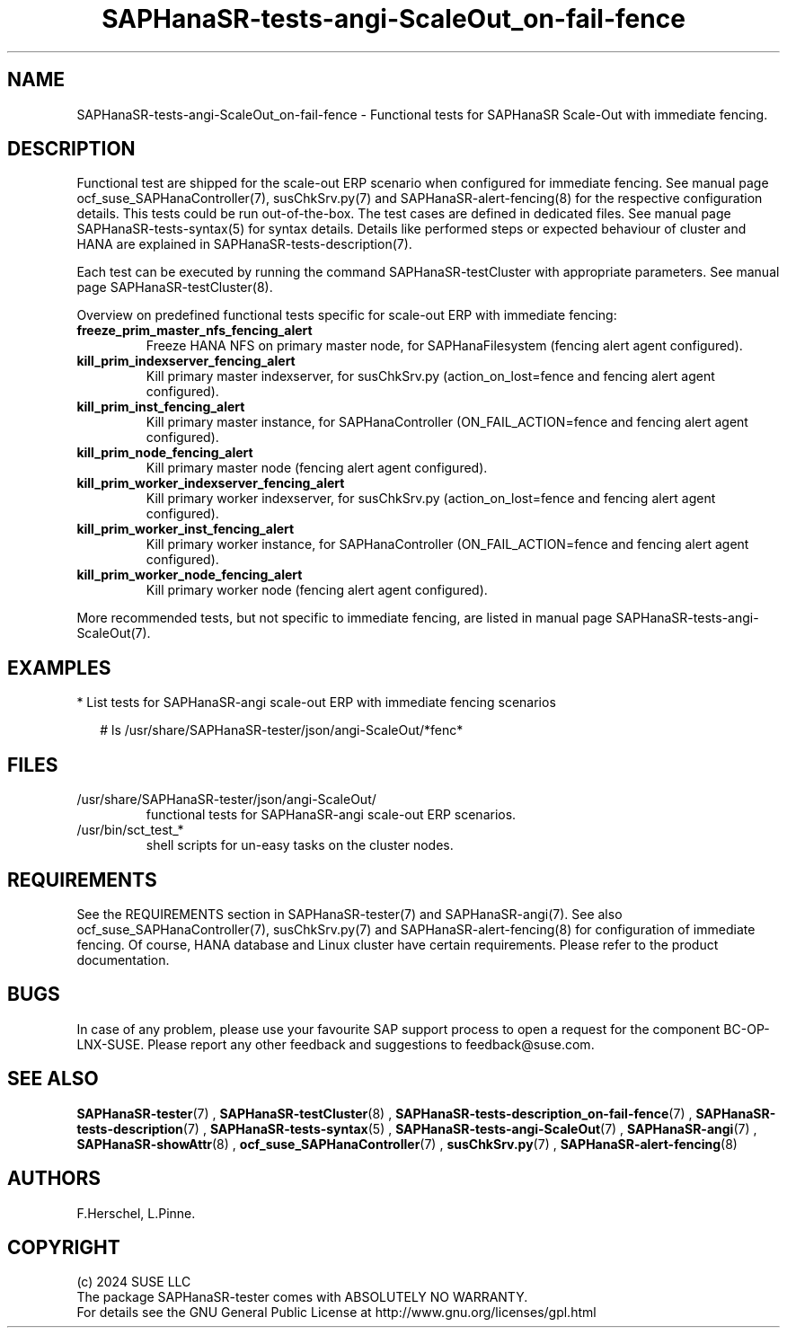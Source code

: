 .\" Version: 1.001
.\"
.TH SAPHanaSR-tests-angi-ScaleOut_on-fail-fence 7 "06 Jul 2024" "" "SAPHanaSR-angi"
.\"
.SH NAME
SAPHanaSR-tests-angi-ScaleOut_on-fail-fence \- Functional tests for SAPHanaSR Scale-Out with immediate fencing.
.PP
.\"
.SH DESCRIPTION
.PP
Functional test are shipped for the scale-out ERP scenario when configured for
immediate fencing. See manual page ocf_suse_SAPHanaController(7), susChkSrv.py(7)
and SAPHanaSR-alert-fencing(8) for the respective configuration details. This
tests could be run out-of-the-box. The test cases are defined in dedicated files.
See manual page SAPHanaSR-tests-syntax(5) for syntax details. Details like
performed steps or expected behaviour of cluster and HANA are explained in
SAPHanaSR-tests-description(7).
.PP
Each test can be executed by running the command SAPHanaSR-testCluster with
appropriate parameters. See manual page SAPHanaSR-testCluster(8).
.PP
Overview on predefined functional tests specific for scale-out ERP with immediate fencing:
.TP
\fBfreeze_prim_master_nfs_fencing_alert\fP
Freeze HANA NFS on primary master node, for SAPHanaFilesystem (fencing alert agent configured).
.TP
\fBkill_prim_indexserver_fencing_alert\fP
Kill primary master indexserver, for susChkSrv.py (action_on_lost=fence and fencing alert agent configured).
.TP
\fBkill_prim_inst_fencing_alert\fP
Kill primary master instance, for SAPHanaController (ON_FAIL_ACTION=fence and fencing alert agent configured).
.TP
\fBkill_prim_node_fencing_alert\fP
Kill primary master node (fencing alert agent configured).
.TP
\fBkill_prim_worker_indexserver_fencing_alert\fP
Kill primary worker indexserver, for susChkSrv.py (action_on_lost=fence and fencing alert agent configured).
.TP
\fBkill_prim_worker_inst_fencing_alert\fP
Kill primary worker instance, for SAPHanaController (ON_FAIL_ACTION=fence and fencing alert agent configured).
.TP
\fBkill_prim_worker_node_fencing_alert\fP
Kill primary worker node (fencing alert agent configured).
.PP
More recommended tests, but not specific to immediate fencing, are listed in
manual page SAPHanaSR-tests-angi-ScaleOut(7). 
.PP
.\"
.SH EXAMPLES
.PP
* List tests for SAPHanaSR-angi scale-out ERP with immediate fencing scenarios
.PP
.RS 2
# ls /usr/share/SAPHanaSR-tester/json/angi-ScaleOut/*fenc*
.RE
.PP
.\"
.SH FILES
.TP
/usr/share/SAPHanaSR-tester/json/angi-ScaleOut/
functional tests for SAPHanaSR-angi scale-out ERP scenarios.
.TP
/usr/bin/sct_test_*
shell scripts for un-easy tasks on the cluster nodes.
.PP
.\"
.SH REQUIREMENTS
.PP
See the REQUIREMENTS section in SAPHanaSR-tester(7) and SAPHanaSR-angi(7).
See also ocf_suse_SAPHanaController(7), susChkSrv.py(7) and
SAPHanaSR-alert-fencing(8) for configuration of immediate fencing.
Of course, HANA database and Linux cluster have certain requirements.
Please refer to the product documentation.
.\"
.SH BUGS
In case of any problem, please use your favourite SAP support process to open
a request for the component BC-OP-LNX-SUSE.
Please report any other feedback and suggestions to feedback@suse.com.
.PP
.\"
.SH SEE ALSO
\fBSAPHanaSR-tester\fP(7) , \fBSAPHanaSR-testCluster\fP(8) ,
\fBSAPHanaSR-tests-description_on-fail-fence\fP(7) ,
\fBSAPHanaSR-tests-description\fP(7) , \fBSAPHanaSR-tests-syntax\fP(5) ,
\fBSAPHanaSR-tests-angi-ScaleOut\fP(7) ,
\fBSAPHanaSR-angi\fP(7) , \fBSAPHanaSR-showAttr\fP(8) ,
\fBocf_suse_SAPHanaController\fP(7) , \fBsusChkSrv.py\fP(7) ,
\fBSAPHanaSR-alert-fencing\fP(8)
.PP
.\"
.SH AUTHORS
F.Herschel, L.Pinne.
.PP
.\"
.SH COPYRIGHT
(c) 2024 SUSE LLC
.br
The package SAPHanaSR-tester comes with ABSOLUTELY NO WARRANTY.
.br
For details see the GNU General Public License at
http://www.gnu.org/licenses/gpl.html
.\"
